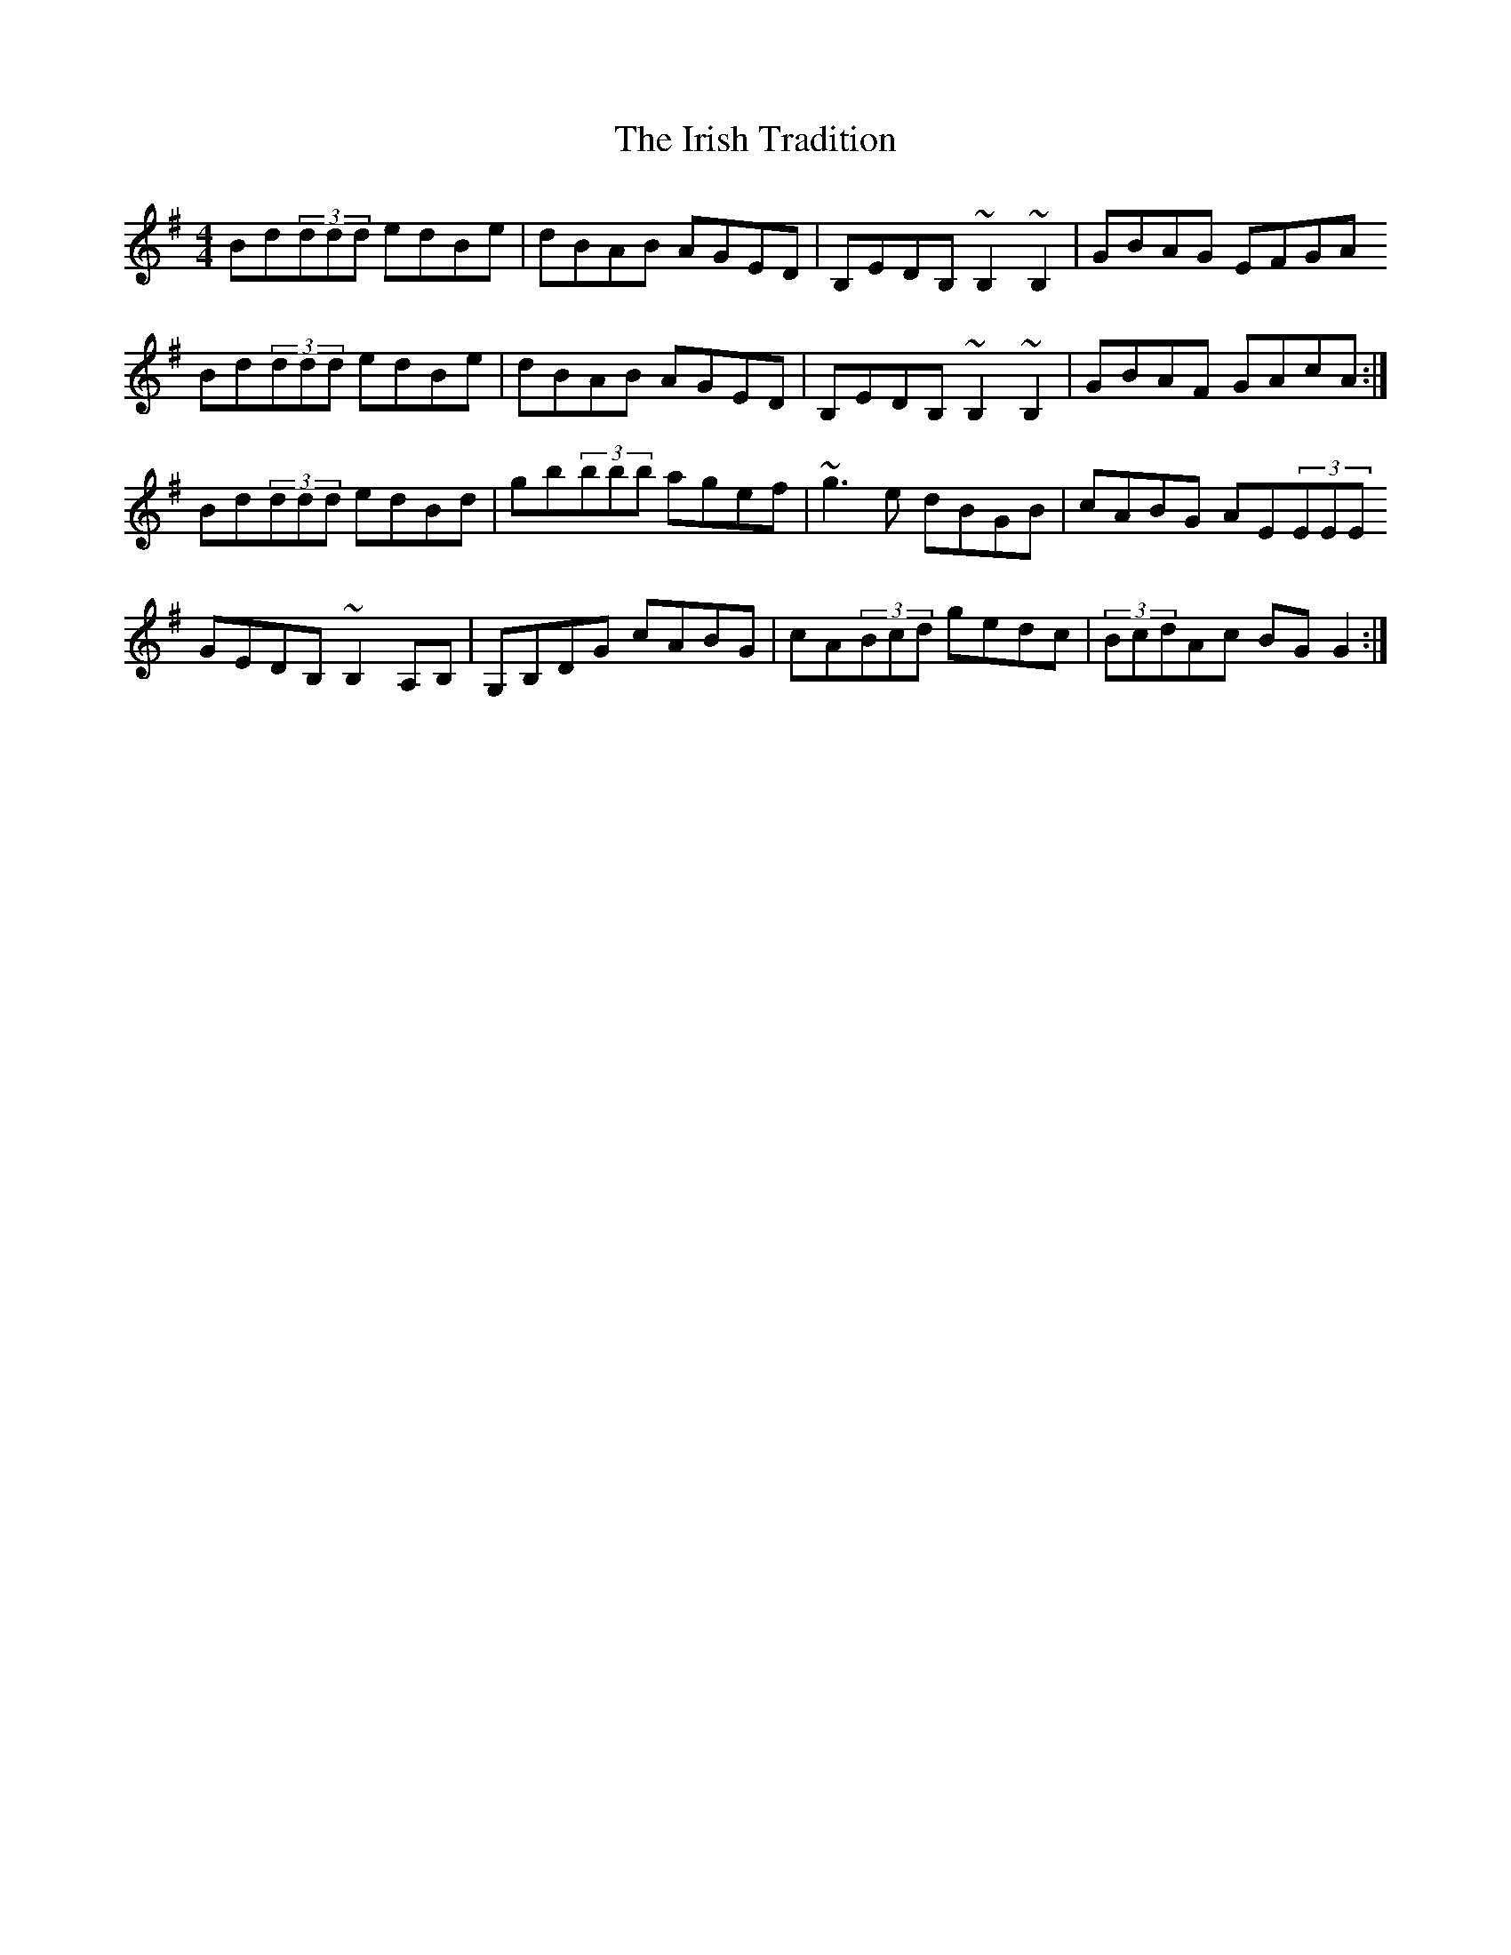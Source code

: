 X: 19120
T: Irish Tradition, The
R: reel
M: 4/4
K: Gmajor
Bd(3ddd edBe|dBAB AGED|B,EDB, ~B,2~B,2|GBAG EFGA
Bd(3ddd edBe|dBAB AGED|B,EDB, ~B,2~B,2|GBAF GAcA:|
Bd(3ddd edBd|gb(3bbb agef|~g3e dBGB|cABG AE(3EEE
GEDB, ~B,2A,B,|G,B,DG cABG|cA(3Bcd gedc|(3BcdAc BGG2:|

